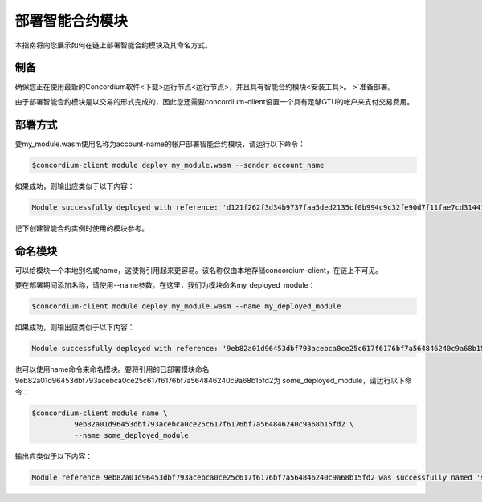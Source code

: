 .. _deploy-module:

==============================
部署智能合约模块
==============================

本指南将向您展示如何在链上部署智能合约模块及其命名方式。

制备
===========

确保您正在使用最新的Concordium软件<下载>运行节点<运行节点>，并且具有智能合约模块<安装工具>。 >`准备部署。

由于部署智能合约模块是以交易的形式完成的，因此您还需要concordium-client设置一个具有足够GTU的帐户来支付交易费用。

.. 注意::

   交易成本取决于智能合约模块的大小。concordium-client显示费用并在执行任何交易之前要求确认。

部署方式
==========

要my_module.wasm使用名称为account-name的帐户部署智能合约模块，请运行以下命令：

.. code-block:: console

   $concordium-client module deploy my_module.wasm --sender account_name

.. 注意::

   如果要使用帐户“默认”，则可以省略--sender选项。为简便起见，我们将在下面进行说明。

如果成功，则输出应类似于以下内容：

.. code-block:: console

   Module successfully deployed with reference: 'd121f262f3d34b9737faa5ded2135cf0b994c9c32fe90d7f11fae7cd31441e86'.

记下创建智能合约实例时使用的模块参考。

.. 请参阅
   ：有关如何从已部署的模块初始化智能合约的指南，请参见：initialize-contract。

   有关模块引用的更多信息，请参见链上引用。

.. _naming-a-module:

命名模块
===============

可以给模块一个本地别名或name，这使得引用起来更容易。该名称仅由本地存储concordium-client，在链上不可见。

.. 另请参见：

   有关名称和其他本地设置的
   存储方式和位置的说明，请参见local-settings。=

要在部署期间添加名称，请使用--name参数。在这里，我们为模块命名my_deployed_module：

.. code-block:: console

   $concordium-client module deploy my_module.wasm --name my_deployed_module

如果成功，则输出应类似于以下内容：

.. code-block:: console

   Module successfully deployed with reference: '9eb82a01d96453dbf793acebca0ce25c617f6176bf7a564846240c9a68b15fd2' (my_deployed_module).

也可以使用name命令来命名模块。要将引用的已部署模块命名 9eb82a01d96453dbf793acebca0ce25c617f6176bf7a564846240c9a68b15fd2为 some_deployed_module，请运行以下命令：

.. code-block:: console

   $concordium-client module name \
             9eb82a01d96453dbf793acebca0ce25c617f6176bf7a564846240c9a68b15fd2 \
             --name some_deployed_module

输出应类似于以下内容：

.. code-block:: console

   Module reference 9eb82a01d96453dbf793acebca0ce25c617f6176bf7a564846240c9a68b15fd2 was successfully named 'some_deployed_module'.
